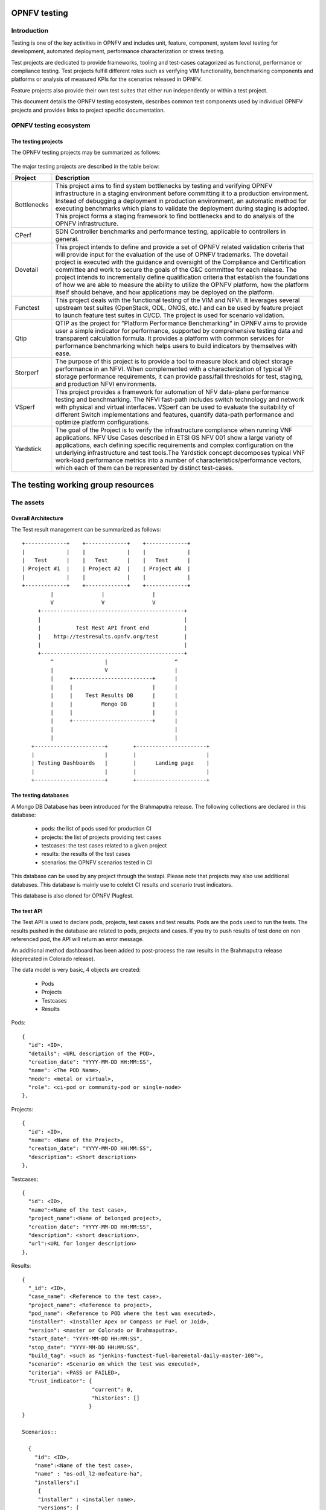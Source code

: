 .. This work is licensed under a Creative Commons Attribution 4.0 International License.
.. SPDX-License-Identifier: CC-BY-4.0

=============
OPNFV testing
=============

Introduction
============

Testing is one of the key activities in OPNFV and includes unit, feature, component, system
level testing for development, automated deployment, performance characterization or stress
testing.

Test projects are dedicated to provide frameworks, tooling and test-cases catagorized as
functional, performance or compliance testing. Test projects fulfill different roles such as
verifying VIM functionality, benchmarking components and platforms or analysis of measured
KPIs for the scenarios released in OPNFV.

Feature projects also provide their own test suites that either run independently or within a
test project.

This document details the OPNFV testing ecosystem, describes common test components used
by individual OPNFV projects and provides links to project specific documentation.


OPNFV testing ecosystem
=======================

The testing projects
--------------------

The OPNFV testing projects may be summarized as follows:

.. figure:: https://wiki.opnfv.org/download/attachments/8688867/EcoSystem%20Copy.png
   :align: center
   :alt: Overview of OPNFV Testing projects

The major testing projects are described in the table below:

+----------------+---------------------------------------------------------+
|  Project       |   Description                                           |
+================+=========================================================+
|  Bottlenecks   | This project aims to find system bottlenecks by testing |
|                | and verifying OPNFV infrastructure in a staging         |
|                | environment before committing it to a production        |
|                | environment. Instead of debugging a deployment in       |
|                | production environment, an automatic method for         |
|                | executing benchmarks which plans to validate the        |
|                | deployment during staging is adopted. This project      |
|                | forms a staging framework to find bottlenecks and to do |
|                | analysis of the OPNFV infrastructure.                   |
+----------------+---------------------------------------------------------+
| CPerf          | SDN Controller benchmarks and performance testing,      |
|                | applicable to controllers in general.                   |
+----------------+---------------------------------------------------------+
| Dovetail       | This project intends to define and provide a set of     |
|                | OPNFV related validation criteria that will provide     |
|                | input for the evaluation of the use of OPNFV trademarks.|
|                | The dovetail project is executed with the guidance and  |
|                | oversight of the Compliance and Certification committee |
|                | and work to secure the goals of the C&C committee for   |
|                | each release. The project intends to incrementally      |
|                | define qualification criteria that establish the        |
|                | foundations of how we are able to measure the ability to|
|                | utilize the OPNFV platform, how the platform itself     |
|                | should behave, and how applications may be deployed on  |
|                | the platform.                                           |
+----------------+---------------------------------------------------------+
| Functest       | This project deals with the functional testing of the   |
|                | VIM and NFVI. It leverages several upstream test suites |
|                | (OpenStack, ODL, ONOS, etc.) and can be used by feature |
|                | project to launch feature test suites in CI/CD.         |
|                | The project is used for scenario validation.            |
+----------------+---------------------------------------------------------+
| Qtip           | QTIP as the project for "Platform Performance           |
|                | Benchmarking" in OPNFV aims to provide user a simple    |
|                | indicator for performance, supported by comprehensive   |
|                | testing data and transparent calculation formula.       |
|                | It provides a platform with common services for         |
|                | performance benchmarking which helps users to build     |
|                | indicators by themselves with ease.                     |
+----------------+---------------------------------------------------------+
| Storperf       | The purpose of this project is to provide a tool to     |
|                | measure block and object storage performance in an NFVI.|
|                | When complemented with a characterization of typical VF |
|                | storage performance requirements, it can provide        |
|                | pass/fail thresholds for test, staging, and production  |
|                | NFVI environments.                                      |
+----------------+---------------------------------------------------------+
| VSperf         | This project provides a framework for automation of NFV |
|                | data-plane performance testing and benchmarking. The    |
|                | NFVI fast-path includes switch technology and network   |
|                | with physical and virtual interfaces. VSperf can be     |
|                | used to evaluate the suitability of different Switch    |
|                | implementations and features, quantify data-path        |
|                | performance and optimize platform configurations.       |
+----------------+---------------------------------------------------------+
| Yardstick      | The goal of the Project is to verify the infrastructure |
|                | compliance when running VNF applications. NFV Use Cases |
|                | described in ETSI GS NFV 001 show a large variety of    |
|                | applications, each defining specific requirements and   |
|                | complex configuration on the underlying infrastructure  |
|                | and test tools.The Yardstick concept decomposes typical |
|                | VNF work-load performance metrics into a number of      |
|                | characteristics/performance vectors, which each of them |
|                | can be represented by distinct test-cases.              |
+----------------+---------------------------------------------------------+


===================================
The testing working group resources
===================================

The assets
==========

Overall Architecture
--------------------
The Test result management can be summarized as follows::

  +-------------+    +-------------+    +-------------+
  |             |    |             |    |             |
  |   Test      |    |   Test      |    |   Test      |
  | Project #1  |    | Project #2  |    | Project #N  |
  |             |    |             |    |             |
  +-------------+    +-------------+    +-------------+
           |               |               |
           V               V               V
       +---------------------------------------------+
       |                                             |
       |           Test Rest API front end           |
       |    http://testresults.opnfv.org/test        |
       |                                             |
       +---------------------------------------------+
           ^                |                     ^
           |                V                     |
           |     +-------------------------+      |
           |     |                         |      |
           |     |    Test Results DB      |      |
           |     |         Mongo DB        |      |
           |     |                         |      |
           |     +-------------------------+      |
           |                                      |
           |                                      |
     +----------------------+        +----------------------+
     |                      |        |                      |
     | Testing Dashboards   |        |      Landing page    |
     |                      |        |                      |
     +----------------------+        +----------------------+


The testing databases
---------------------
A Mongo DB Database has been introduced for the Brahmaputra release.
The following collections are declared in this database:
 * pods: the list of pods used for production CI
 * projects: the list of projects providing test cases
 * testcases: the test cases related to a given project
 * results: the results of the test cases
 * scenarios: the OPNFV scenarios tested in CI

This database can be used by any project through the testapi.
Please note that projects may also use additional databases. This database is
mainly use to colelct CI results and scenario trust indicators.

This database is also cloned for OPNFV Plugfest.


The test API
------------
The Test API is used to declare pods, projects, test cases and test
results. Pods are the pods used to run the tests.
The results pushed in the database are related to pods, projects and
cases. If you try to push results of test done on non referenced pod,
the API will return an error message.

An additional method dashboard has been added to post-process
the raw results in the Brahmaputra release (deprecated in Colorado release).

The data model is very basic, 4 objects are created:

  * Pods
  * Projects
  * Testcases
  * Results

Pods::

  {
    "id": <ID>,
    "details": <URL description of the POD>,
    "creation_date": "YYYY-MM-DD HH:MM:SS",
    "name": <The POD Name>,
    "mode": <metal or virtual>,
    "role": <ci-pod or community-pod or single-node>
  },

Projects::

  {
    "id": <ID>,
    "name": <Name of the Project>,
    "creation_date": "YYYY-MM-DD HH:MM:SS",
    "description": <Short description>
  },

Testcases::

  {
    "id": <ID>,
    "name":<Name of the test case>,
    "project_name":<Name of belonged project>,
    "creation_date": "YYYY-MM-DD HH:MM:SS",
    "description": <short description>,
    "url":<URL for longer description>
  },

Results::

  {
    "_id": <ID>,
    "case_name": <Reference to the test case>,
    "project_name": <Reference to project>,
    "pod_name": <Reference to POD where the test was executed>,
    "installer": <Installer Apex or Compass or Fuel or Joid>,
    "version": <master or Colorado or Brahmaputra>,
    "start_date": "YYYY-MM-DD HH:MM:SS",
    "stop_date": "YYYY-MM-DD HH:MM:SS",
    "build_tag": <such as "jenkins-functest-fuel-baremetal-daily-master-108">,
    "scenario": <Scenario on which the test was executed>,
    "criteria": <PASS or FAILED>,
    "trust_indicator": {
                        "current": 0,
                        "histories": []
                       }
  }

  Scenarios::

    {
      "id": <ID>,
      "name":<Name of the test case>,
      "name" : "os-odl_l2-nofeature-ha",
      "installers":[
       {
       "installer" : <installer name>,
       "versions": [
           {
            "version": <version name>,
            "owner": <scenario owner>,
            "custom list": { "projects": [{
                                 "functest" : [ "vping_ssh", "vping_userdata", "tempest_smoke_serial", "rally_sanity", "odl", "doctor"],
                                 "yardstick" : [ "tc002","tc005","tc010","tc011","tc012","tc014","tc037","tc055","tc063","tc069","tc070","tc071","tc072","tc075"]}]},
            "score": { "projects": [{
                                  "functest" : [{"date": YYY-MM-DD HH:MM, "score":<score>}, {"date": YYY-MM-DD HH:MM, "score":<score>}, ...],
                                  "yardstick" : [{"date": YYY-MM-DD HH:MM, "score":<score>}, {"date": YYY-MM-DD HH:MM, "score":<score>}, ...]}]},
            "trust_indicator": { "projects": [{
            "functest" : [{"date": YYY-MM-DD HH:MM,"status":<status>}, {"date": YYY-MM-DD HH:MM,"status":<status>},...],
            "yardstick" : [{"date": YYY-MM-DD HH:MM,"status":<status>}, {"date": YYY-MM-DD HH:MM,"status":<status>},...]}]}},
          { ....
    },

For detailed information, please go to

 http://testresults.opnfv.org/test/swagger/spec.html

 Authentication: opnfv/api@opnfv

Please notes that POST/DELETE/PUT operations for test or study purpose via
swagger website is not allowed, because it will change the real data in
the database.


The reporting
-------------
Until the Colorado release, each testing project was reporting a status on a dedicated page.
It was decided to unify the reporting by creating a landing page that should give
the scenario status in one glance (it was previously consolidated manually
on a wiki page). The landing page will be display per scenario:
 * the status of the deployment
 * the score of the test projectS
 * a trust indicator

Additional filters (version, installer, test collection time window,... )

This landing page has been dockerized. The back end relies on the testing DB.

 TODO: add picture

The test case catalog
----------------------
Until the Colorado release, each testing project was managing the list of its test cases. It
was very hard to have a global view of the available test cases among the
different test projects. A common view was possible through the API but it was
not very user friendly.
It was decided to build a web site providing a consistent view of the test cases
per project and allow any scenario owner to build his/her custom list of tests.
The test catalog can be described as below::

 TODO: add picture

Other resources
===============

wiki: https://wiki.opnfv.org/testing

mailing list: test-wg@lists.opnfv.org

IRC chan: #opnfv-testperf

weekly meeting (https://wiki.opnfv.org/display/meetings/TestPerf):
 * Usual time: Every Thursday 15:00-16:00 UTC / 7:00-8:00 PST
 * APAC time: 2nd Wednesday of the month 8:00-9:00 UTC

=======================
Reference documentation
=======================

+----------------+---------------------------------------------------------+
|  Project       |   Documentation links                                   |
+================+=========================================================+
|  Bottlenecks   | https://wiki.opnfv.org/display/bottlenecks/Bottlenecks  |
+----------------+---------------------------------------------------------+
| CPerf          | https://wiki.opnfv.org/display/meetings/CPerf           |
+----------------+---------------------------------------------------------+
| Dovetail       | https://wiki.opnfv.org/display/dovetail/Dovetail        |
+----------------+---------------------------------------------------------+
| Functest       | https://wiki.opnfv.org/display/functest/                |
+----------------+---------------------------------------------------------+
| Qtip           | https://wiki.opnfv.org/display/qtip                     |
+----------------+---------------------------------------------------------+
| Storperf       | https://wiki.opnfv.org/display/storperf/Storperf        |
+----------------+---------------------------------------------------------+
| VSperf         | https://wiki.opnfv.org/display/vsperf/VSperf            |
+----------------+---------------------------------------------------------+
| Yardstick      | https://wiki.opnfv.org/display/yardstick/Yardstick      |
+----------------+---------------------------------------------------------+
